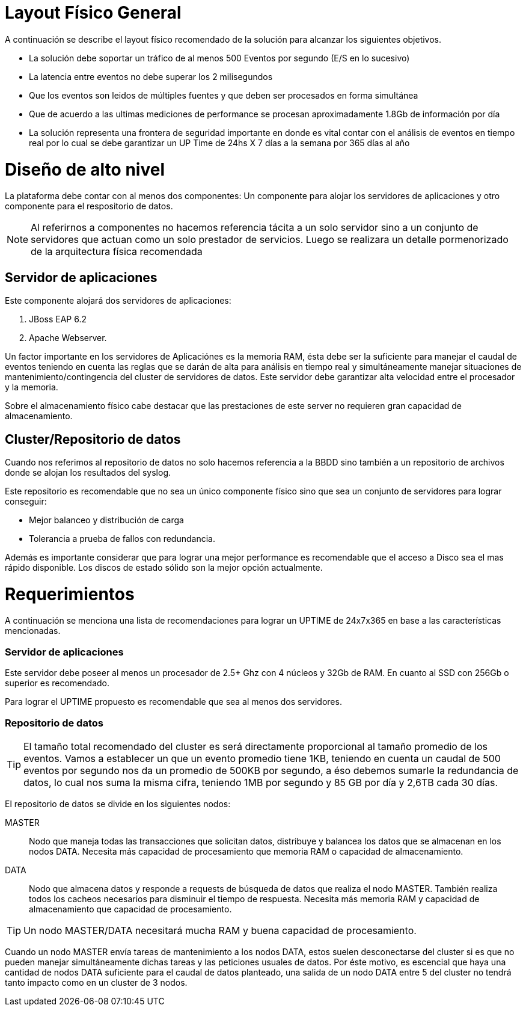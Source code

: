 = Layout Físico General 

[.lead]
A continuación se describe el layout físico recomendado de la solución para alcanzar los siguientes objetivos.

* La solución debe soportar un tráfico de al menos 500 Eventos por segundo (E/S en lo sucesivo) 
* La latencia entre eventos no debe superar los 2 milisegundos
* Que los eventos son leidos de múltiples fuentes y que deben ser procesados en forma simultánea 
* Que de acuerdo a las ultimas mediciones de performance se procesan aproximadamente 1.8Gb de información por día 
* La solución representa una frontera de seguridad importante en donde es vital contar con el análisis de eventos en tiempo real por lo cual se debe garantizar un UP Time de 24hs X 7 días a la semana por 365 días al año

= Diseño de alto nivel 

La plataforma debe contar con al menos dos componentes: Un componente para alojar los servidores de aplicaciones y otro componente para el respositorio de datos. 

NOTE: Al referirnos a componentes no hacemos referencia tácita a un solo servidor sino a un conjunto de servidores que actuan como un solo prestador de servicios. Luego se realizara un detalle pormenorizado de la arquitectura física recomendada 

== Servidor de aplicaciones 

Este componente alojará dos servidores de aplicaciones: 

. JBoss EAP 6.2 
. Apache Webserver. 

Un factor importante en los servidores de Aplicaciónes es la memoria RAM, ésta debe ser la suficiente para manejar el caudal de eventos teniendo en cuenta las reglas que se darán de alta para análisis en tiempo real y simultáneamente manejar situaciones de mantenimiento/contingencia del cluster de servidores de datos. Este servidor debe garantizar alta velocidad entre el procesador y la memoria. 

Sobre el almacenamiento físico cabe destacar que las prestaciones de este server no requieren gran capacidad de almacenamiento. 

== Cluster/Repositorio de datos

Cuando nos referimos al repositorio de datos no solo hacemos referencia a la BBDD sino también a un repositorio de archivos donde se alojan los resultados del syslog. 

Este repositorio es recomendable que no sea un único componente físico sino que sea un conjunto de servidores para lograr conseguir: 

* Mejor balanceo y distribución de carga 
* Tolerancia a prueba de fallos con redundancia. 

Además es importante considerar que para lograr una mejor performance es recomendable que el acceso a Disco sea el mas rápido disponible. 
Los discos de estado sólido son la mejor opción actualmente.


= Requerimientos 

A continuación se menciona una lista de recomendaciones para lograr un UPTIME de 24x7x365 en base a las características mencionadas.

=== Servidor de aplicaciones 

Este servidor debe poseer al menos un procesador de 2.5+ Ghz con 4 núcleos y 32Gb de RAM. En cuanto al SSD con 256Gb o superior es recomendado. 

Para lograr el UPTIME propuesto es recomendable que sea al menos dos servidores.

=== Repositorio de datos 

TIP: El tamaño total recomendado del cluster es será directamente proporcional al tamaño promedio de los eventos. Vamos a establecer un que un evento promedio tiene 1KB, teniendo en cuenta un caudal de 500 eventos por segundo nos da un promedio de 500KB por segundo, a éso debemos sumarle la redundancia de datos, lo cual nos suma la misma cifra, teniendo 1MB por segundo y 85 GB por día y 2,6TB cada 30 días. 

El repositorio de datos se divide en los siguientes nodos:

MASTER::
Nodo que maneja todas las transacciones que solicitan datos, distribuye y balancea los datos que se almacenan en los nodos DATA. Necesita más capacidad de procesamiento que memoria RAM o capacidad de almacenamiento.
DATA::
Nodo que almacena datos y responde a requests de búsqueda de datos que realiza el nodo MASTER. También realiza todos los cacheos necesarios para disminuir el tiempo de respuesta. Necesita más memoria RAM y capacidad de almacenamiento que capacidad de procesamiento.

TIP: Un nodo MASTER/DATA necesitará mucha RAM y buena capacidad de procesamiento.

Cuando un nodo MASTER envía tareas de mantenimiento a los nodos DATA, estos suelen desconectarse del cluster si es que no pueden manejar simultáneamente dichas tareas y las peticiones usuales de datos. Por éste motivo, es escencial que haya una cantidad de nodos DATA suficiente para el caudal de datos planteado, una salida de un nodo DATA entre 5 del cluster no tendrá tanto impacto como en un cluster de 3 nodos.

